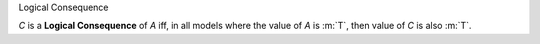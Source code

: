 .. cssclass:: definiendum smallcaps

Logical Consequence

.. cssclass:: definiens

*C* is a **Logical Consequence** of *A* iff, in all models
where the value of *A* is :m:`T`, then value of *C* is also :m:`T`.